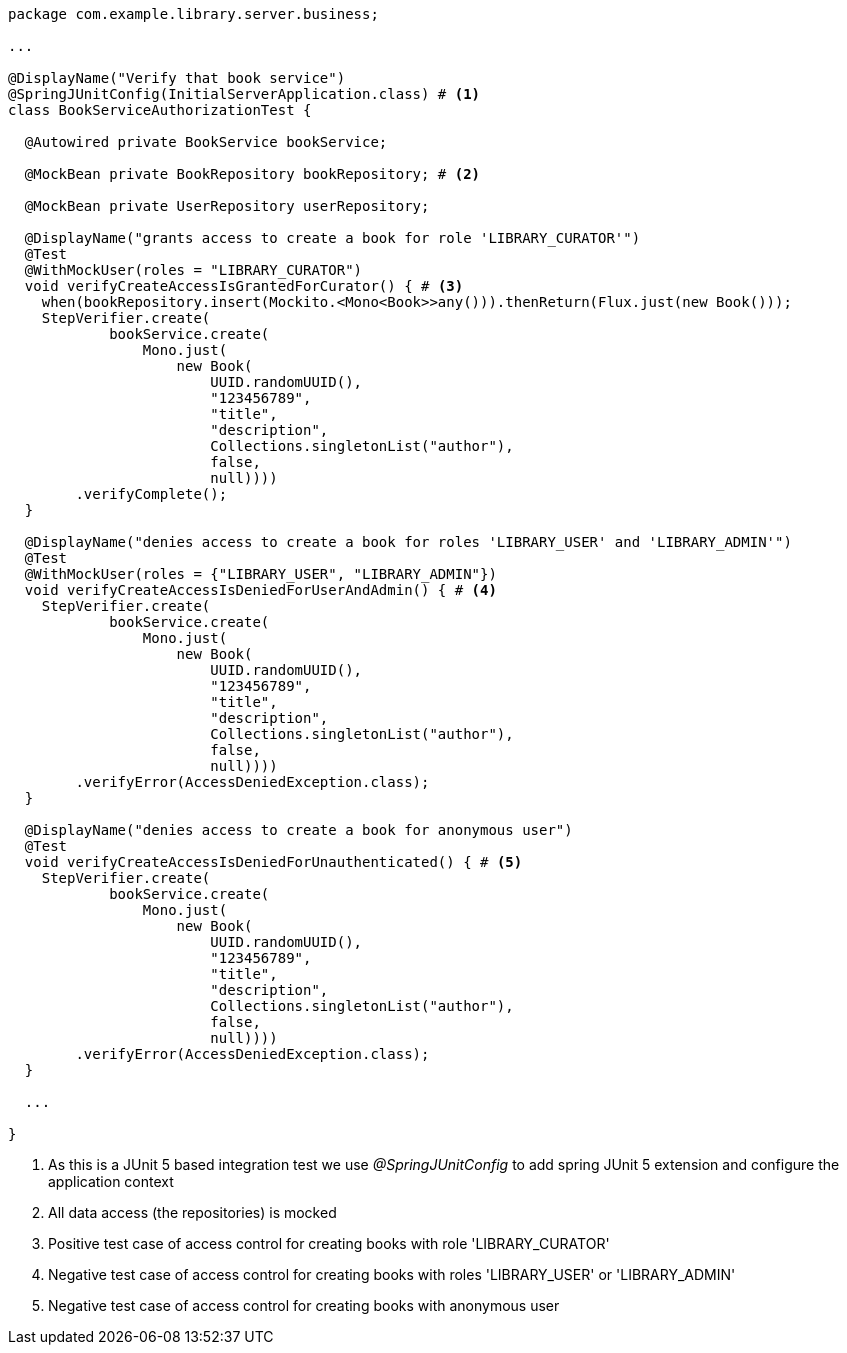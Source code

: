 [source,options="nowrap"]
----
package com.example.library.server.business;

...

@DisplayName("Verify that book service")
@SpringJUnitConfig(InitialServerApplication.class) # <1>
class BookServiceAuthorizationTest {

  @Autowired private BookService bookService;

  @MockBean private BookRepository bookRepository; # <2>

  @MockBean private UserRepository userRepository;

  @DisplayName("grants access to create a book for role 'LIBRARY_CURATOR'")
  @Test
  @WithMockUser(roles = "LIBRARY_CURATOR")
  void verifyCreateAccessIsGrantedForCurator() { # <3>
    when(bookRepository.insert(Mockito.<Mono<Book>>any())).thenReturn(Flux.just(new Book()));
    StepVerifier.create(
            bookService.create(
                Mono.just(
                    new Book(
                        UUID.randomUUID(),
                        "123456789",
                        "title",
                        "description",
                        Collections.singletonList("author"),
                        false,
                        null))))
        .verifyComplete();
  }

  @DisplayName("denies access to create a book for roles 'LIBRARY_USER' and 'LIBRARY_ADMIN'")
  @Test
  @WithMockUser(roles = {"LIBRARY_USER", "LIBRARY_ADMIN"})
  void verifyCreateAccessIsDeniedForUserAndAdmin() { # <4>
    StepVerifier.create(
            bookService.create(
                Mono.just(
                    new Book(
                        UUID.randomUUID(),
                        "123456789",
                        "title",
                        "description",
                        Collections.singletonList("author"),
                        false,
                        null))))
        .verifyError(AccessDeniedException.class);
  }

  @DisplayName("denies access to create a book for anonymous user")
  @Test
  void verifyCreateAccessIsDeniedForUnauthenticated() { # <5>
    StepVerifier.create(
            bookService.create(
                Mono.just(
                    new Book(
                        UUID.randomUUID(),
                        "123456789",
                        "title",
                        "description",
                        Collections.singletonList("author"),
                        false,
                        null))))
        .verifyError(AccessDeniedException.class);
  }

  ...

}
----
<1> As this is a JUnit 5 based integration test we use _@SpringJUnitConfig_ to add spring JUnit 5 extension and configure the application context
<2> All data access (the repositories) is mocked
<3> Positive test case of access control for creating books with role 'LIBRARY_CURATOR'
<4> Negative test case of access control for creating books with roles 'LIBRARY_USER' or 'LIBRARY_ADMIN'
<5> Negative test case of access control for creating books with anonymous user

